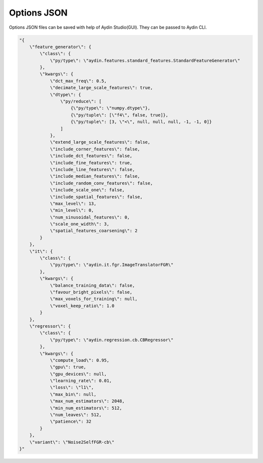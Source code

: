 ==============
Options JSON
==============

Options JSON files can be saved with help of Aydin Studio(GUI). They can be
passed to Aydin CLI.


.. code-block:: json

    "{
        \"feature_generator\": {
            \"class\": {
                \"py/type\": \"aydin.features.standard_features.StandardFeatureGenerator\"
            },
            \"kwargs\": {
                \"dct_max_freq\": 0.5,
                \"decimate_large_scale_features\": true,
                \"dtype\": {
                    \"py/reduce\": [
                        {\"py/type\": \"numpy.dtype\"},
                        {\"py/tuple\": [\"f4\", false, true]},
                        {\"py/tuple\": [3, \"<\", null, null, null, -1, -1, 0]}
                    ]
                },
                \"extend_large_scale_features\": false,
                \"include_corner_features\": false,
                \"include_dct_features\": false,
                \"include_fine_features\": true,
                \"include_line_features\": false,
                \"include_median_features\": false,
                \"include_random_conv_features\": false,
                \"include_scale_one\": false,
                \"include_spatial_features\": false,
                \"max_level\": 13,
                \"min_level\": 0,
                \"num_sinusoidal_features\": 0,
                \"scale_one_width\": 3,
                \"spatial_features_coarsening\": 2
            }
        },
        \"it\": {
            \"class\": {
                \"py/type\": \"aydin.it.fgr.ImageTranslatorFGR\"
            },
            \"kwargs\": {
                \"balance_training_data\": false,
                \"favour_bright_pixels\": false,
                \"max_voxels_for_training\": null,
                \"voxel_keep_ratio\": 1.0
            }
        },
        \"regressor\": {
            \"class\": {
                \"py/type\": \"aydin.regression.cb.CBRegressor\"
            },
            \"kwargs\": {
                \"compute_load\": 0.95,
                \"gpu\": true,
                \"gpu_devices\": null,
                \"learning_rate\": 0.01,
                \"loss\": \"l1\",
                \"max_bin\": null,
                \"max_num_estimators\": 2048,
                \"min_num_estimators\": 512,
                \"num_leaves\": 512,
                \"patience\": 32
            }
        },
        \"variant\": \"Noise2SelfFGR-cb\"
    }"




